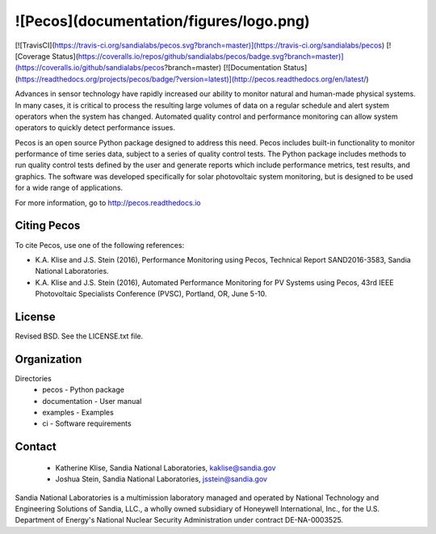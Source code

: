 ![Pecos](documentation/figures/logo.png)
=======================================

[![TravisCI](https://travis-ci.org/sandialabs/pecos.svg?branch=master)](https://travis-ci.org/sandialabs/pecos)
[![Coverage Status](https://coveralls.io/repos/github/sandialabs/pecos/badge.svg?branch=master)](https://coveralls.io/github/sandialabs/pecos?branch=master)
[![Documentation Status](https://readthedocs.org/projects/pecos/badge/?version=latest)](http://pecos.readthedocs.org/en/latest/)

Advances in sensor technology have rapidly increased our ability to monitor 
natural and human-made physical systems. In many cases, it is critical to 
process the resulting large volumes of data on a regular schedule and alert 
system operators when the system has changed. Automated quality control and 
performance monitoring can allow system operators to quickly detect performance 
issues.  

Pecos is an open source Python package designed to address this need. Pecos 
includes built-in functionality to monitor performance of time series data, 
subject to a series of quality control tests. The Python package includes 
methods to run quality control tests defined by the user and generate reports 
which include performance metrics, test results, and graphics. The software was 
developed specifically for solar photovoltaic system monitoring, but is 
designed to be used for a wide range of applications. 

For more information, go to http://pecos.readthedocs.io

Citing Pecos
--------------
To cite Pecos, use one of the following references:

* K.A. Klise and J.S. Stein (2016), Performance Monitoring using Pecos, Technical Report SAND2016-3583, Sandia National Laboratories. 
* K.A. Klise and J.S. Stein (2016), Automated Performance Monitoring for PV Systems using Pecos, 43rd IEEE Photovoltaic Specialists Conference (PVSC), Portland, OR, June 5-10. 

License
------------

Revised BSD.  See the LICENSE.txt file.

Organization
------------

Directories
  * pecos - Python package
  * documentation - User manual
  * examples - Examples
  * ci - Software requirements

Contact
-------
   * Katherine Klise, Sandia National Laboratories, kaklise@sandia.gov
   * Joshua Stein, Sandia National Laboratories, jsstein@sandia.gov

Sandia National Laboratories is a multimission laboratory managed and operated 
by National Technology and Engineering Solutions of Sandia, LLC., a wholly 
owned subsidiary of Honeywell International, Inc., for the U.S. Department of 
Energy's National Nuclear Security Administration under contract DE-NA-0003525.


